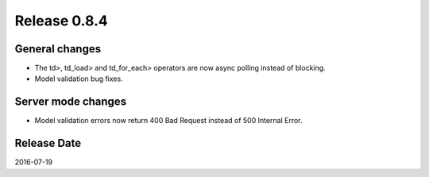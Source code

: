 Release 0.8.4
=============

General changes
---------------

* The td>, td_load> and td_for_each> operators are now async polling instead of blocking.
* Model validation bug fixes.


Server mode changes
-------------------

* Model validation errors now return 400 Bad Request instead of 500 Internal Error.


Release Date
------------
2016-07-19

